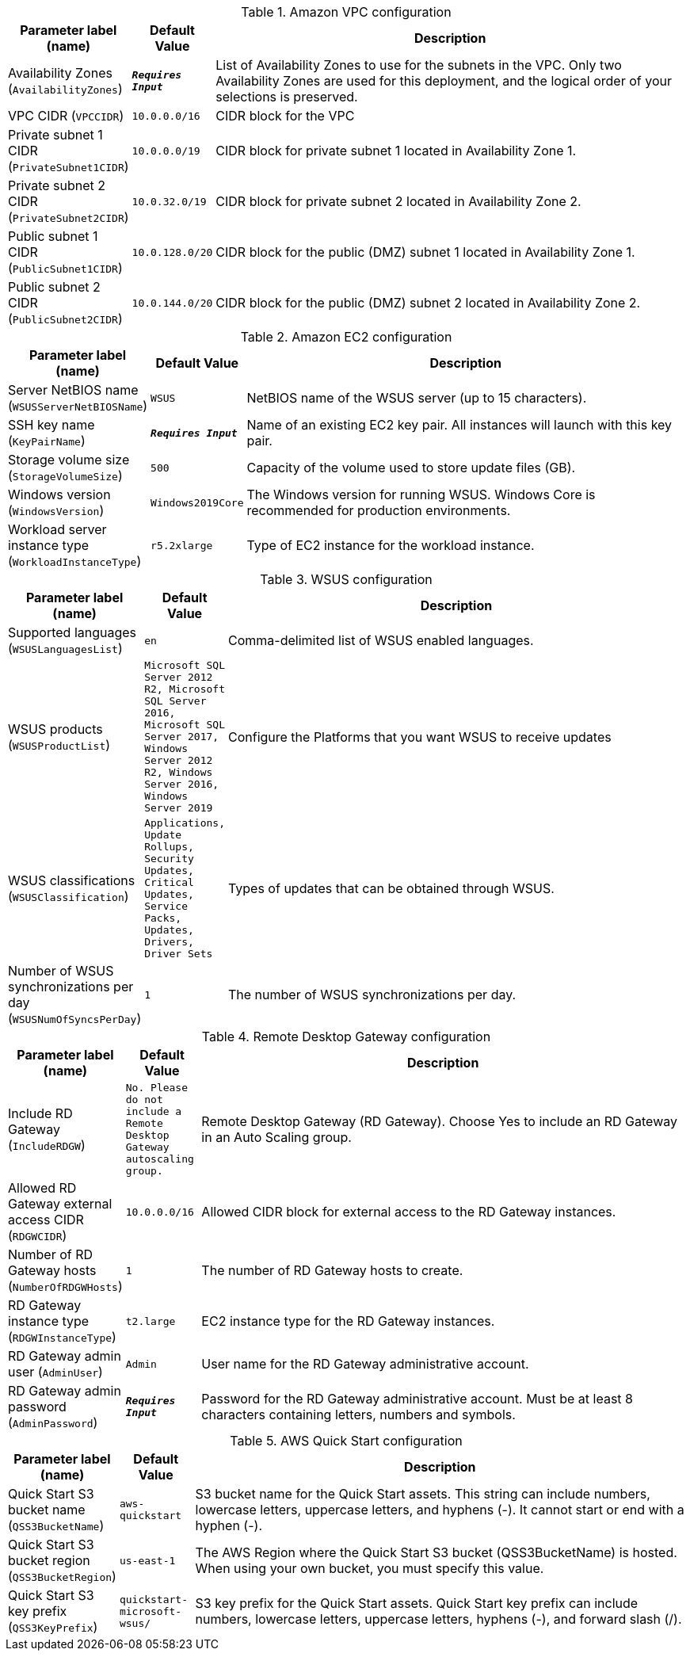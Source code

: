 
.Amazon VPC configuration
[width="100%",cols="16%,11%,73%",options="header",]
|===
|Parameter label (name) |Default Value|Description|Availability Zones
(`AvailabilityZones`)|`**__Requires Input__**`|List of Availability Zones to use for the subnets in the VPC. Only two Availability Zones are used for this deployment, and the logical order of your selections is preserved.|VPC CIDR
(`VPCCIDR`)|`10.0.0.0/16`|CIDR block for the VPC|Private subnet 1 CIDR
(`PrivateSubnet1CIDR`)|`10.0.0.0/19`|CIDR block for private subnet 1 located in Availability Zone 1.|Private subnet 2 CIDR
(`PrivateSubnet2CIDR`)|`10.0.32.0/19`|CIDR block for private subnet 2 located in Availability Zone 2.|Public subnet 1 CIDR
(`PublicSubnet1CIDR`)|`10.0.128.0/20`|CIDR block for the public (DMZ) subnet 1 located in Availability Zone 1.|Public subnet 2 CIDR
(`PublicSubnet2CIDR`)|`10.0.144.0/20`|CIDR block for the public (DMZ) subnet 2 located in Availability Zone 2.
|===
.Amazon EC2 configuration
[width="100%",cols="16%,11%,73%",options="header",]
|===
|Parameter label (name) |Default Value|Description|Server NetBIOS name
(`WSUSServerNetBIOSName`)|`WSUS`|NetBIOS name of the WSUS server (up to 15 characters).|SSH key name
(`KeyPairName`)|`**__Requires Input__**`|Name of an existing EC2 key pair. All instances will launch with this key pair.|Storage volume size
(`StorageVolumeSize`)|`500`|Capacity of the volume used to store update files (GB).|Windows version
(`WindowsVersion`)|`Windows2019Core`|The Windows version for running WSUS. Windows Core is recommended for production environments.|Workload server instance type
(`WorkloadInstanceType`)|`r5.2xlarge`|Type of EC2 instance for the workload instance.
|===
.WSUS configuration
[width="100%",cols="16%,11%,73%",options="header",]
|===
|Parameter label (name) |Default Value|Description|Supported languages
(`WSUSLanguagesList`)|`en`|Comma-delimited list of WSUS enabled languages.|WSUS products
(`WSUSProductList`)|`Microsoft SQL Server 2012 R2, Microsoft SQL Server 2016, Microsoft SQL Server 2017, Windows Server 2012 R2, Windows Server 2016, Windows Server 2019`|Configure the Platforms that you want WSUS to receive updates|WSUS classifications
(`WSUSClassification`)|`Applications, Update Rollups, Security Updates, Critical Updates, Service Packs, Updates, Drivers, Driver Sets`|Types of updates that can be obtained through WSUS.|Number of WSUS synchronizations per day
(`WSUSNumOfSyncsPerDay`)|`1`|The number of WSUS synchronizations per day.
|===
.Remote Desktop Gateway configuration
[width="100%",cols="16%,11%,73%",options="header",]
|===
|Parameter label (name) |Default Value|Description|Include RD Gateway
(`IncludeRDGW`)|`No. Please do not include a Remote Desktop Gateway autoscaling group.`|Remote Desktop Gateway (RD Gateway). Choose Yes to include an RD Gateway in an Auto Scaling group.|Allowed RD Gateway external access CIDR
(`RDGWCIDR`)|`10.0.0.0/16`|Allowed CIDR block for external access to the RD Gateway instances.|Number of RD Gateway hosts
(`NumberOfRDGWHosts`)|`1`|The number of RD Gateway hosts to create.|RD Gateway instance type
(`RDGWInstanceType`)|`t2.large`|EC2 instance type for the RD Gateway instances.|RD Gateway admin user
(`AdminUser`)|`Admin`|User name for the RD Gateway administrative account.|RD Gateway admin password
(`AdminPassword`)|`**__Requires Input__**`|Password for the RD Gateway administrative account. Must be at least 8 characters containing letters, numbers and symbols.
|===
.AWS Quick Start configuration
[width="100%",cols="16%,11%,73%",options="header",]
|===
|Parameter label (name) |Default Value|Description|Quick Start S3 bucket name
(`QSS3BucketName`)|`aws-quickstart`|S3 bucket name for the Quick Start assets. This string can include numbers, lowercase letters, uppercase letters, and hyphens (-). It cannot start or end with a hyphen (-).|Quick Start S3 bucket region
(`QSS3BucketRegion`)|`us-east-1`|The AWS Region where the Quick Start S3 bucket (QSS3BucketName) is hosted. When using your own bucket, you must specify this value.|Quick Start S3 key prefix
(`QSS3KeyPrefix`)|`quickstart-microsoft-wsus/`|S3 key prefix for the Quick Start assets. Quick Start key prefix can include numbers, lowercase letters, uppercase letters, hyphens (-), and forward slash (/).
|===